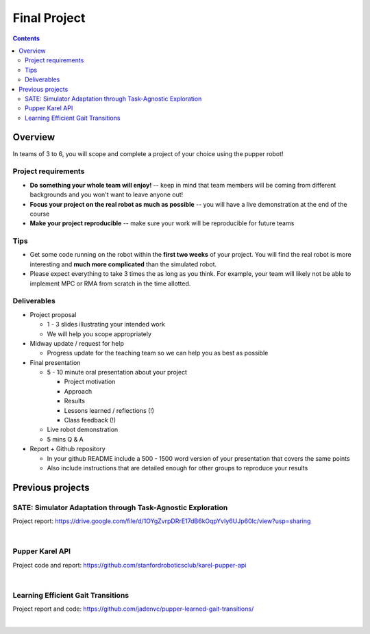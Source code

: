 Final Project
========================

.. contents:: :depth: 2

Overview
-------------------

In teams of 3 to 6, you will scope and complete a project of your choice using the pupper robot! 

Project requirements
^^^^^^^^^^^^^^^^^^^^^^^^^^^^

* **Do something your whole team will enjoy!** -- keep in mind that team members will be coming from different backgrounds and you won't want to leave anyone out!
* **Focus your project on the real robot as much as possible** -- you will have a live demonstration at the end of the course
* **Make your project reproducible** -- make sure your work will be reproducible for future teams

Tips
^^^^^^^^^^^^^^^^^^^^^^^^^^^^

* Get some code running on the robot within the **first two weeks** of your project. You will find the real robot is more interesting and **much more complicated** than the simulated robot.
* Please expect everything to take 3 times the as long as you think. For example, your team will likely not be able to implement MPC or RMA from scratch in the time allotted.

Deliverables
^^^^^^^^^^^^^^^^^^^^^^^^^^^^

* Project proposal

  * 1 - 3 slides illustrating your intended work
  * We will help you scope appropriately

* Midway update / request for help 

  * Progress update for the teaching team so we can help you as best as possible

* Final presentation

  * 5 - 10 minute oral presentation about your project
    
    * Project motivation
    * Approach
    * Results
    * Lessons learned / reflections (!)
    * Class feedback (!)
  * Live robot demonstration
  * 5 mins Q & A

* Report + Github repository

  * In your github README include a 500 - 1500 word version of your presentation that covers the same points 
  * Also include instructions that are detailed enough for other groups to reproduce your results

Previous projects
----------------------------------

SATE: Simulator Adaptation through Task-Agnostic Exploration
^^^^^^^^^^^^^^^^^^^^^^^^^^^^^^^^^^^^^^^^^^^^^^^^^^^^^^^^^^^^^^^
Project report: https://drive.google.com/file/d/1OYgZvrpDRrE17dB6kOqpYvIy6UJp60Ic/view?usp=sharing

.. raw:: html

    <div style="position: relative; padding-bottom: 56.25%; height: 0; overflow: hidden; max-width: 100%; height: auto;">
        <iframe src="https://www.youtube.com/embed/ESjHJ2qsFA0" frameborder="0" allowfullscreen style="position: absolute; top: 0; left: 0; width: 100%; height: 100%;"></iframe>
    </div>

|

Pupper Karel API
^^^^^^^^^^^^^^^^^^^^^^^^^^^^^^
Project code and report: https://github.com/stanfordroboticsclub/karel-pupper-api

.. raw:: html

    <div style="position: relative; padding-bottom: 56.25%; height: 0; overflow: hidden; max-width: 100%; height: auto;">
        <iframe src="https://www.youtube.com/embed/VZj6Fzx-1Vc" frameborder="0" allowfullscreen style="position: absolute; top: 0; left: 0; width: 100%; height: 100%;"></iframe>
    </div>

|

Learning Efficient Gait Transitions
^^^^^^^^^^^^^^^^^^^^^^^^^^^^^^^^^^^^^^^^^^^^^^^^^^^^^^^^^^^^
Project report and code: https://github.com/jadenvc/pupper-learned-gait-transitions/

.. raw:: html

    <div style="position: relative; padding-bottom: 56.25%; height: 0; overflow: hidden; max-width: 100%; height: auto;">
        <iframe src="https://www.youtube.com/embed/L0LonCv55oQ" frameborder="0" allowfullscreen style="position: absolute; top: 0; left: 0; width: 100%; height: 100%;"></iframe>
    </div>

|
